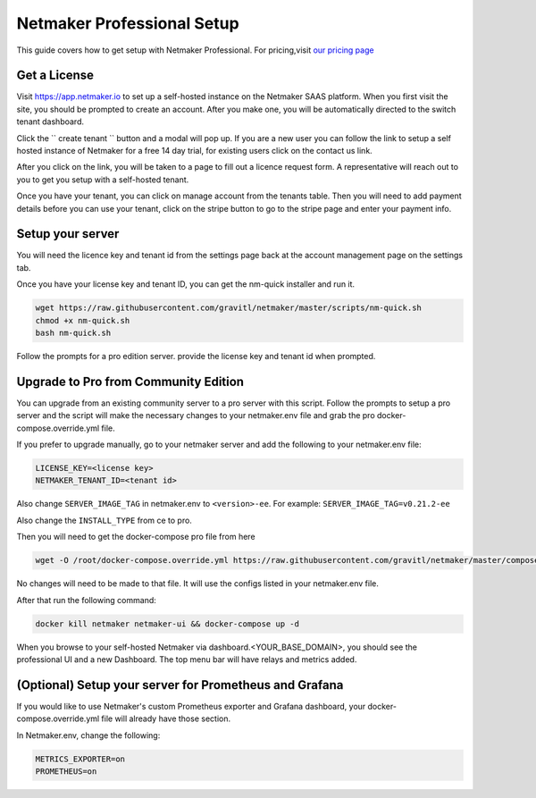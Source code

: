 ===========================
Netmaker Professional Setup
===========================

This guide covers how to get setup with Netmaker Professional. For pricing,visit `our pricing page <https://www.netmaker.io/pricing>`_


Get a License
=================================

Visit `<https://app.netmaker.io>`_ to set up a self-hosted instance on the Netmaker SAAS platform. When you first visit the site, you should be prompted to create an account. After you make one, you will be automatically directed to the switch tenant dashboard.

.. image:: images/pro-aftersignup.png
   :width: 80%
   :alt: screeen after signup on SAAS
   :align: center


Click the `` create tenant `` button and a modal will pop up. If you are a new user you can follow the link to setup a self hosted instance of Netmaker for a free 14 day trial, for existing users click on the contact us link.

.. image:: images/pro-createtenantmodal.png
   :width: 80%
   :alt: selfhosted switch
   :align: center

After you click on the link, you will be taken to a page to fill out a licence request form. A representative will reach out to you to get you setup with a self-hosted tenant.

.. image:: images/pro-contactusform.png
   :width: 80%
   :alt: selfhosted switch
   :align: center

Once you have your tenant, you can click on manage account from the tenants table. Then you will need to add payment details before you can use your tenant, click on the stripe button to go to the stripe page and enter your payment info.

Setup your server
=================================

You will need the licence key and tenant id from the settings page back at the account management page on the settings tab.

.. image:: images/pro-license-key2.png
    :width: 80%
    :alt: License keys
    :align: center


Once you have your license key and tenant ID, you can get the nm-quick installer and run it. 

.. code-block::
    
    wget https://raw.githubusercontent.com/gravitl/netmaker/master/scripts/nm-quick.sh
    chmod +x nm-quick.sh
    bash nm-quick.sh

Follow the prompts for a pro edition server. provide the license key and tenant id when prompted. 

Upgrade to Pro from Community Edition
======================================

You can upgrade from an existing community server to a pro server with this script. Follow the prompts to setup a pro server and the script will make the necessary changes to your netmaker.env file and grab the pro docker-compose.override.yml file.

If you prefer to upgrade manually, go to your netmaker server and add the following to your netmaker.env file:

.. code-block::

    LICENSE_KEY=<license key>
    NETMAKER_TENANT_ID=<tenant id>

Also change ``SERVER_IMAGE_TAG`` in netmaker.env to ``<version>-ee``. For example: ``SERVER_IMAGE_TAG=v0.21.2-ee`` 

Also change the ``INSTALL_TYPE`` from ce to pro.

Then you will need to get the docker-compose pro file from here

.. code-block::

    wget -O /root/docker-compose.override.yml https://raw.githubusercontent.com/gravitl/netmaker/master/compose/docker-compose.pro.yml

No changes will need to be made to that file. It will use the configs listed in your netmaker.env file.

After that run the following command: 

.. code-block::

    docker kill netmaker netmaker-ui && docker-compose up -d 

When you browse to your self-hosted Netmaker via dashboard.<YOUR_BASE_DOMAIN>, you should see the professional UI and a new Dashboard. The top menu bar will have relays and metrics added.

.. image:: images/pro-new-dashboard.png
    :width: 80%
    :alt: new dashboard
    :align: center

(Optional) Setup your server for Prometheus and Grafana
==========================================================

If you would like to use Netmaker's custom Prometheus exporter and Grafana dashboard, your docker-compose.override.yml file will already have those section.

In Netmaker.env, change the following:

.. code-block::

    METRICS_EXPORTER=on
    PROMETHEUS=on
